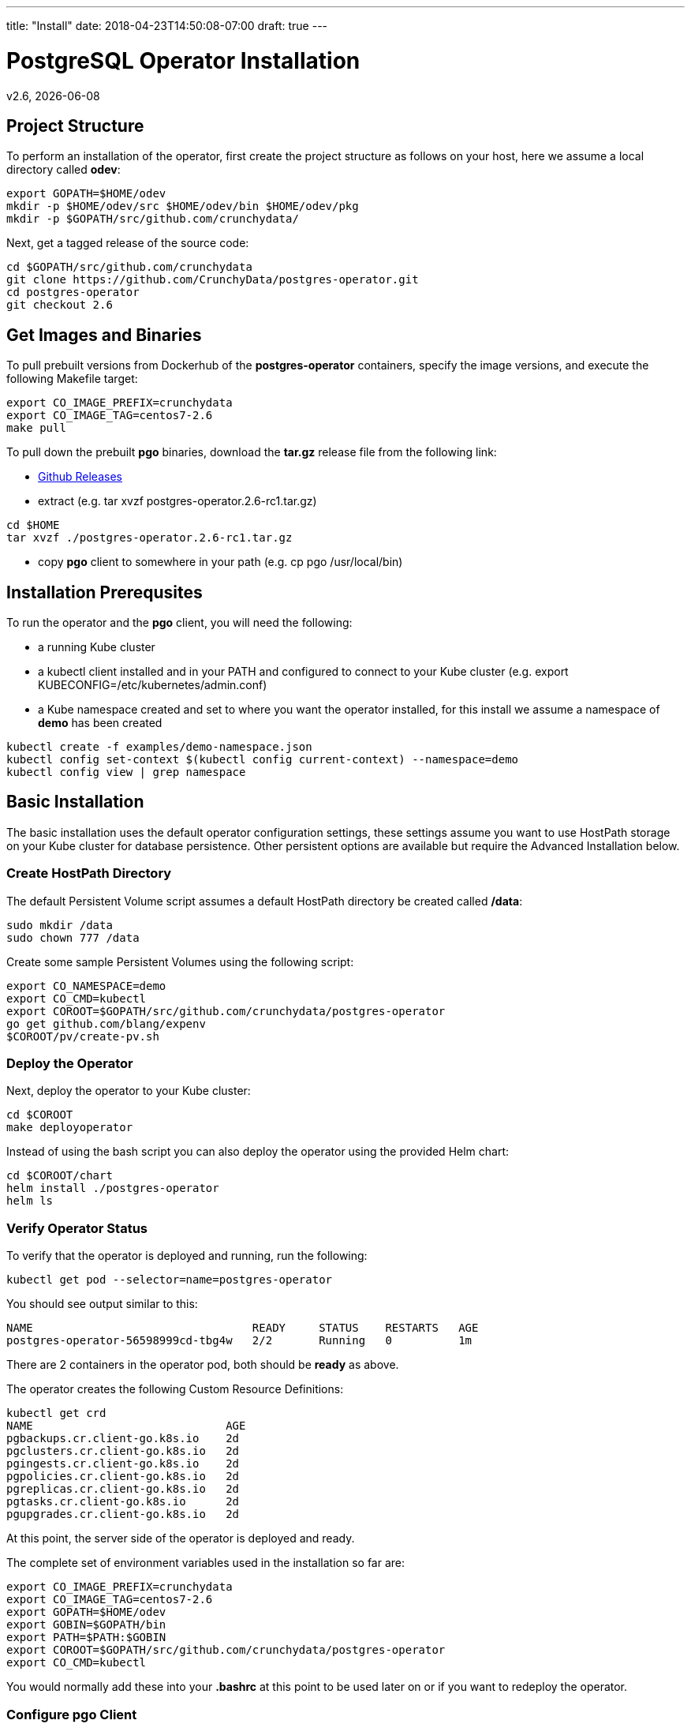 ---
title: "Install"
date: 2018-04-23T14:50:08-07:00
draft: true
---

= PostgreSQL Operator Installation
:toc:
v2.6, {docdate}

== Project Structure

To perform an installation of the operator, first create the project structure as follows on your host, here we assume a local directory called *odev*:
....
export GOPATH=$HOME/odev
mkdir -p $HOME/odev/src $HOME/odev/bin $HOME/odev/pkg
mkdir -p $GOPATH/src/github.com/crunchydata/
....

Next, get a tagged release of the source code:
....
cd $GOPATH/src/github.com/crunchydata
git clone https://github.com/CrunchyData/postgres-operator.git
cd postgres-operator
git checkout 2.6
....

== Get Images and Binaries

To pull prebuilt versions from Dockerhub of the *postgres-operator* containers, specify the image versions, and execute the following Makefile target:
....
export CO_IMAGE_PREFIX=crunchydata
export CO_IMAGE_TAG=centos7-2.6
make pull
....

To pull down the prebuilt *pgo* binaries, download the *tar.gz* release file from the following link:

 * link:https://github.com/CrunchyData/postgres-operator/releases[Github Releases]
 * extract (e.g. tar xvzf postgres-operator.2.6-rc1.tar.gz)
....
cd $HOME
tar xvzf ./postgres-operator.2.6-rc1.tar.gz
....
 * copy *pgo* client to somewhere in your path (e.g. cp pgo /usr/local/bin)

== Installation Prerequsites

To run the operator and the *pgo* client, you will need the following:

 * a running Kube cluster
 * a kubectl client installed and in your PATH and configured to connect to your Kube cluster (e.g. export KUBECONFIG=/etc/kubernetes/admin.conf)
 * a Kube namespace created and set to where you want the operator installed, for this install we assume a namespace of *demo* has been created
....
kubectl create -f examples/demo-namespace.json
kubectl config set-context $(kubectl config current-context) --namespace=demo
kubectl config view | grep namespace
....

== Basic Installation

The basic installation uses the default operator configuration settings, these settings assume you want to use HostPath storage on your Kube cluster for database persistence.  Other persistent options are available but require the Advanced Installation below.

=== Create HostPath Directory

The default Persistent Volume script assumes a default HostPath directory be created called */data*:
....
sudo mkdir /data
sudo chown 777 /data
....

Create some sample Persistent Volumes using the following script:
....
export CO_NAMESPACE=demo
export CO_CMD=kubectl
export COROOT=$GOPATH/src/github.com/crunchydata/postgres-operator
go get github.com/blang/expenv
$COROOT/pv/create-pv.sh
....

=== Deploy the Operator

Next, deploy the operator to your Kube cluster:
....
cd $COROOT
make deployoperator
....

Instead of using the bash script you can also deploy the operator using the provided Helm chart:
....
cd $COROOT/chart
helm install ./postgres-operator
helm ls
....

=== Verify Operator Status

To verify that the operator is deployed and running, run the following:
....
kubectl get pod --selector=name=postgres-operator
....

You should see output similar to this:
....
NAME                                 READY     STATUS    RESTARTS   AGE
postgres-operator-56598999cd-tbg4w   2/2       Running   0          1m
....

There are 2 containers in the operator pod, both should be *ready* as above.

The operator creates the following Custom Resource Definitions:
....
kubectl get crd
NAME                             AGE
pgbackups.cr.client-go.k8s.io    2d
pgclusters.cr.client-go.k8s.io   2d
pgingests.cr.client-go.k8s.io    2d
pgpolicies.cr.client-go.k8s.io   2d
pgreplicas.cr.client-go.k8s.io   2d
pgtasks.cr.client-go.k8s.io      2d
pgupgrades.cr.client-go.k8s.io   2d
....

At this point, the server side of the operator is deployed and ready.

The complete set of environment variables used in the installation
so far are:
....
export CO_IMAGE_PREFIX=crunchydata
export CO_IMAGE_TAG=centos7-2.6
export GOPATH=$HOME/odev
export GOBIN=$GOPATH/bin
export PATH=$PATH:$GOBIN
export COROOT=$GOPATH/src/github.com/crunchydata/postgres-operator
export CO_CMD=kubectl
....

You would normally add these into your *.bashrc* at this point to be used later on or if you want to redeploy the operator.

=== Configure *pgo* Client

The *pgo* command line client requires TLS for securing the connection to the operator's REST API.  This configuration is performed as follows:
....
export PGO_CA_CERT=$COROOT/conf/apiserver/server.crt
export PGO_CLIENT_CERT=$COROOT/conf/apiserver/server.crt
export PGO_CLIENT_KEY=$COROOT/conf/apiserver/server.key
....

The *pgo* client uses Basic Authentication to authenticate to the operator REST API, for authentication, add the following *.pgouser* file to your $HOME:
....
echo "username:password" > $HOME/.pgouser
....

The *pgo* client needs the URL to connect to the operator.

Depending on your Kube environment this can be done the following ways:

==== Running Kube Locally

If your local host is not set up to resolve Kube Service DNS names, you can specify the operator IP address as follows:
....
kubectl get service postgres-operator
NAME                TYPE       CLUSTER-IP     EXTERNAL-IP   PORT(S)          AGE
postgres-operator   NodePort   10.109.184.8   <none>        8443:30894/TCP   5m

export CO_APISERVER_URL=https://10.109.184.8:8443
pgo version
....

You can also define a bash alias like:
....
alias setip='export CO_APISERVER_URL=https://`kubectl get service postgres-operator -o=jsonpath="{.spec.clusterIP}"`:8443'
....

This alias will set the CO_APISERVER_URL IP address for you!

==== Running Kube Remotely

Set up a port-forward tunnel from your host to the Kube remote host, specifying the operator pod:
....
kubectl get pod --selector=name=postgres-operator
NAME                                 READY     STATUS    RESTARTS   AGE
postgres-operator-56598999cd-tbg4w   2/2       Running   0          8m

kubectl port-forward postgres-operator-56598999cd-tbg4w 8443:8443
....

In another terminal:
....
export CO_APISERVER_URL=https://127.0.0.1:8443
pgo version
....


=== Verify *pgo* Client

At this point you should be able to connect to the operator as follows:
....
pgo version
pgo client version 2.6
apiserver version 2.6
....

*pgo* commands are documented on the link:docs/commands.asciidoc[Commands] page.

== Custom Installation

Most users after they try out the operator will want to create a more customized installation and deployment of the operator.

=== Specify Storage

The operator will work with HostPath, NFS, and Dynamic Storage.

==== NFS

To configure the operator to use NFS for storage, a sample *pgo.yaml.nfs* file is provided.  Overlay the default *pgo.yaml* file with that file:
....
cp $COROOT/examples/pgo.yaml.nfs $COROOT/conf/apiserver/pgo.yaml
....

Edit the *pgo.yaml* file to specify the NFS GID that is set for the NFS volume mount you will be using, the default value assumed is *nfsnobody* as the GID (65534).  Update the value to meet your NFS security settings.

There is currently no script available to create your NFS Persistent Volumes but you can typically modify the $COROOT/pv/create-pv.sh script to work with NFS.


==== Dynamic Storage

To configure the operator to use Dynamic Storage classes for storage, a sample *pgo.yaml.storageclass* file is provided.  Overlay the default *pgo.yaml* file with that file:
....
cp $COROOT/examples/pgo.yaml.storageclass $COROOT/conf/apiserver/pgo.yaml
....

Edit the *pgo.yaml* file to specify the storage class you will be using, the default value assumed is *standard* which is the name used by default within a GKE Kube cluster deployment.  Update the value to match your storage classes.

Notice that the *FsGroup* setting is required for most block storage and is set to the value of *26* since the PostgreSQL container runs as UID *26*.

=== Change the Operator Configuration

There are many ways to configure the operator, those configurations are
documented on the link:docs/configuration.asciidoc[Configuration] page.

Reasonable defaults are specified which allow users to typically run the operator at this point so you might not initially require any customization beyond specifying your storage.

=== Deploy and Run

At this point, you can use the Basic Installation Deploy steps to deploy the operator and run the *pgo* client.
